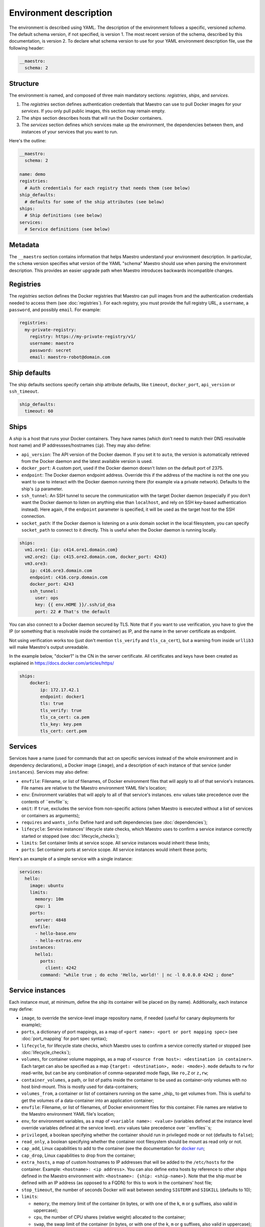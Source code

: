 
.. _docker run: https://docs.docker.com/reference/run/#runtime-privilege-linux-capabilities-and-lxc-configuration

Environment description
================================================================================

The environment is described using YAML. The description of the environment
follows a specific, versioned *schema*. The default schema version, if not
specified, is version 1. The most recent version of the schema, described by
this documentation, is version 2. To declare what schema version to use for
your YAML environment description file, use the following header:

.. code-block:: yaml

  __maestro:
    schema: 2

Structure
--------------------------------------------------------------------------------

The environment is named, and composed of three main mandatory sections:
*registries*, *ships*, and *services*.

1. The *registries* section defines authentication credentials that Maestro can
   use to pull Docker images for your *services*. If you only pull public
   images, this section may remain empty.

2. The *ships* section describes hosts that will run the Docker containers.

3. The *services* section defines which services make up the environment, the
   dependencies between them, and instances of your services that you want to
   run.

Here's the outline:

.. code-block:: yaml

  __maestro:
    schema: 2

  name: demo
  registries:
    # Auth credentials for each registry that needs them (see below)
  ship_defaults:
    # defaults for some of the ship attributes (see below)
  ships:
    # Ship definitions (see below)
  services:
    # Service definitions (see below)

Metadata
--------------------------------------------------------------------------------

The ``__maestro`` section contains information that helps Maestro understand
your environment description. In particular, the ``schema`` version specifies
what version of the YAML "schema" Maestro should use when parsing the
environment description. This provides an easier upgrade path when Maestro
introduces backwards incompatible changes.

Registries
--------------------------------------------------------------------------------

The *registries* section defines the Docker registries that Maestro can pull
images from and the authentication credentials needed to access them (see
:doc:`registries`). For each registry, you must provide the full registry URL,
a ``username``, a ``password``, and possibly ``email``. For example:

.. code-block:: yaml

  registries:
    my-private-registry:
      registry: https://my-private-registry/v1/
      username: maestro
      password: secret
      email: maestro-robot@domain.com

Ship defaults
--------------------------------------------------------------------------------

The ship defaults sections specify certain ship attribute defaults,
like ``timeout``, ``docker_port``, ``api_version`` or ``ssh_timeout``.

.. code-block:: yaml

  ship_defaults:
    timeout: 60

Ships
--------------------------------------------------------------------------------

A *ship* is a host that runs your Docker containers. They have names (which
don't need to match their DNS resolvable host name) and IP addressses/hostnames
(``ip``). They may also define:

- ``api_version``: The API version of the Docker daemon. If you set it to ``auto``,
  the version is automatically retrieved from the Docker daemon and the latest
  available version is used.

- ``docker_port``: A custom port, used if the Docker daemon doesn't listen on the
  default port of 2375.

- ``endpoint``: The Docker daemon endpoint address. Override this if the address
  of the machine is not the one you want to use to interact with the Docker
  daemon running there (for example via a private network). Defaults to the
  ship's ``ip`` parameter.

- ``ssh_tunnel``: An SSH tunnel to secure the communication with the target
  Docker daemon (especially if you don't want the Docker daemon to listen on
  anything else than ``localhost``, and rely on SSH key-based authentication
  instead). Here again, if the ``endpoint`` parameter is specified, it will be
  used as the target host for the SSH connection.

- ``socket_path``: If the Docker daemon is listening on a unix domain socket in
  the local filesystem, you can specify ``socket_path`` to connect to it
  directly.  This is useful when the Docker daemon is running locally.


.. code-block:: yaml

  ships:
    vm1.ore1: {ip: c414.ore1.domain.com}
    vm2.ore2: {ip: c415.ore2.domain.com, docker_port: 4243}
    vm3.ore3:
      ip: c416.ore3.domain.com
      endpoint: c416.corp.domain.com
      docker_port: 4243
      ssh_tunnel:
        user: ops
        key: {{ env.HOME }}/.ssh/id_dsa
        port: 22 # That's the default

You can also connect to a Docker daemon secured by TLS.  Note that if
you want to use verification, you have to give the IP (or something that
is resolvable inside the container) as IP, and the name in the server
certificate as endpoint.

Not using verification works too (just don't mention ``tls_verify`` and
``tls_ca_cert``), but a warning from inside ``urllib3`` will make Maestro's
output unreadable.

In the example below, "docker1" is the CN in the server certificate.
All certificates and keys have been created as explained in
https://docs.docker.com/articles/https/

.. code-block:: yaml

  ships:
      docker1:
          ip: 172.17.42.1
          endpoint: docker1
          tls: true
          tls_verify: true
          tls_ca_cert: ca.pem
          tls_key: key.pem
          tls_cert: cert.pem

Services
--------------------------------------------------------------------------------

Services have a name (used for commands that act on specific services instead
of the whole environment and in dependency declarations), a Docker image
(``image``), and a description of each instance of that service (under
``instances``). Services may also define:

- ``envfile``: Filename, or list of filenames, of Docker environment files that
  will apply to all of that service's instances. File names are relative to the
  Maestro environment YAML file's location;

- ``env``: Environment variables that will apply to all of that service's
  instances. ``env`` values take precedence over the contents of ``envfile``s;

- ``omit``: If ``true``, excludes the service from non-specific actions (when
  Maestro is executed without a list of services or containers as arguments);

- ``requires`` and ``wants_info``: Define hard and soft dependencies (see
  :doc:`dependencies`);

- ``lifecycle``: Service instances' lifecycle state checks, which Maestro uses
  to confirm a service instance correctly started or stopped (see
  :doc:`lifecycle_checks`);

- ``limits``: Set container limits at service scope. All service instances would
  inherit these limits;

- ``ports``: Set container ports at service scope. All service instances would
  inherit these ports;

Here's an example of a simple service with a single instance:

.. code-block:: yaml

  services:
    hello:
      image: ubuntu
      limits:
        memory: 10m
        cpu: 1
      ports:
        server: 4848
      envfile:
        - hello-base.env
        - hello-extras.env
      instances:
        hello1:
          ports:
            client: 4242
          command: "while true ; do echo 'Hello, world!' | nc -l 0.0.0.0 4242 ; done"


Service instances
--------------------------------------------------------------------------------

Each instance must, at minimum, define the *ship* its container will be placed
on (by name). Additionally, each instance may define:

- ``image``, to override the service-level image repository name, if needed
  (useful for canary deployments for example);

- ``ports``, a dictionary of port mappings, as a map of ``<port name>: <port or
  port mapping spec>`` (see :doc:`port_mapping` for port spec syntax);

- ``lifecycle``, for lifecycle state checks, which Maestro uses to confirm a
  service correctly started or stopped (see :doc:`lifecycle_checks`);

- ``volumes``, for container volume mappings, as a map of ``<source from host>:
  <destination in container>``. Each target can also be specified as a map
  ``{target: <destination>, mode: <mode>}``. ``mode`` defaults to ``rw`` for
  read-write, but can be any combination of comma-separated mode flags, like
  ``ro,Z`` or ``z,rw``;

- ``container_volumes``, a path, or list of paths inside the container to be
  used as container-only volumes with no host bind-mount. This is mostly used
  for data-containers;

- ``volumes_from``, a container or list of containers running on the same _ship_
  to get volumes from. This is useful to get the volumes of a data-container
  into an application container;

- ``envfile``: Filename, or list of filenames, of Docker environment files for
  this container. File names are relative to the Maestro environment YAML
  file's location;

- ``env``, for environment variables, as a map of ``<variable name>: <value>``
  (variables defined at the instance level override variables defined at the
  service level). ``env`` values take precedence over ``envfiles``s;

- ``privileged``, a boolean specifying whether the container should run in
  privileged mode or not (defaults to ``false``);

- ``read_only``, a boolean specifying whether the container root filesystem
  should be mount as read only or not.

- ``cap_add``, Linux capabilities to add to the container (see the documentation
  for `docker run`_;

- ``cap_drop``, Linux capabilities to drop from the container;

- ``extra_hosts``, a map of custom hostnames to IP addresses that will be added
  to the ``/etc/hosts`` for the container. Example: ``<hostname>: <ip address>``.
  You can also define extra hosts by reference to other *ships* defined in the
  Maestro environment with: ``<hostname>: {ship: <ship-name>}``. Note that the
  ship *must* be defined with an IP address (as opposed to a FQDN) for this to
  work in the containers' host file;

- ``stop_timeout``, the number of seconds Docker will wait between sending
  ``SIGTERM`` and ``SIGKILL`` (defaults to 10);

- ``limits``:

  - ``memory``, the memory limit of the container (in bytes, or with one of the
    ``k``, ``m`` or ``g`` suffixes, also valid in uppercase);

  - ``cpu``, the number of CPU shares (relative weight) allocated to the
    container;

  - ``swap``, the swap limit of the container (in bytes, or with one of the
    ``k``, ``m`` or ``g`` suffixes, also valid in uppercase);

- ``log_driver``, one of the supported log drivers, e.g. syslog or json-file;

- ``log_opt``, a set of key value pairs that provide additional logging
  parameters. E.g. the syslog-address to redirect syslog output to another
  address;

- ``command``, to specify or override the command executed by the container;

- ``net``, to specify the container's network mode (one of ``bridge`` -- the
  default, ``host``, ``container:<name|id>`` or ``none`` to disable networking
  altogether);

- ``restart``, to specify the restart policy (see :doc:`restart_policy`);

- ``dns``, to specify one (as a single IP address) or more DNS servers (as a
  list) to be declared inside the container;

- ``security_opt``, to specify additional security options to customize
  container labels, apparmor profiles, etc.

- ``ulimits``, to override the default ulimits for a container. You can either
  specify a single limit as an integer or soft/hard limits as a mapping.

- ``username``, to set the name of the user under which the container's
  processes will run.

- ``labels``, a list or a map (dictionary) of labels to set on the container.

For example:

.. code-block:: yaml

  services:
    zookeeper:
      image: zookeeper:3.4.5
      instances:
        zk-1:
          ship: vm1.ore1
          ports: {client: 2181, peer: 2888, leader_election: 3888}
          privileged: true
          read_only: true
          volumes:
            /data/zookeeper: /var/lib/zookeeper
          limits:
            memory: 1g
            cpu: 2
          labels:
            - no-relocate
        zk-2:
          ship: vm2.ore1
          ports: {client: 2181, peer: 2888, leader_election: 3888}
          lifecycle:
            running: [{type: tcp, port: client}]
          volumes:
            /data/zookeeper: /var/lib/zookeeper
          limits:
            memory: 1g
            cpu: 2
          labels:
            - no-relocate
      lifecycle:
        running: [{type: tcp, port: client}]
    kafka:
      image: kafka:latest
      requires: [ zookeeper ]
      envfile: kafka.env
      instances:
        kafka-broker:
          ship: vm2.ore1
          ports: {broker: 9092}
          volumes:
            /data/kafka: /var/lib/kafka
            /etc/locatime:
              target: /etc/localtime
              mode: ro
          env:
            BROKER_ID: 0
          stop_timeout: 2
          limits:
            memory: 5G
            swap: 200m
            cpu: 10
          dns: [ 8.8.8.8, 8.8.4.4 ]
          net: host
          restart:
            name: on-failure
            maximum_retry_count: 3
          ulimits:
            nproc: 65535
            nofile:
              soft: 1024
              hard: 1024
      lifecycle:
        running: [{type: tcp, port: broker}]
